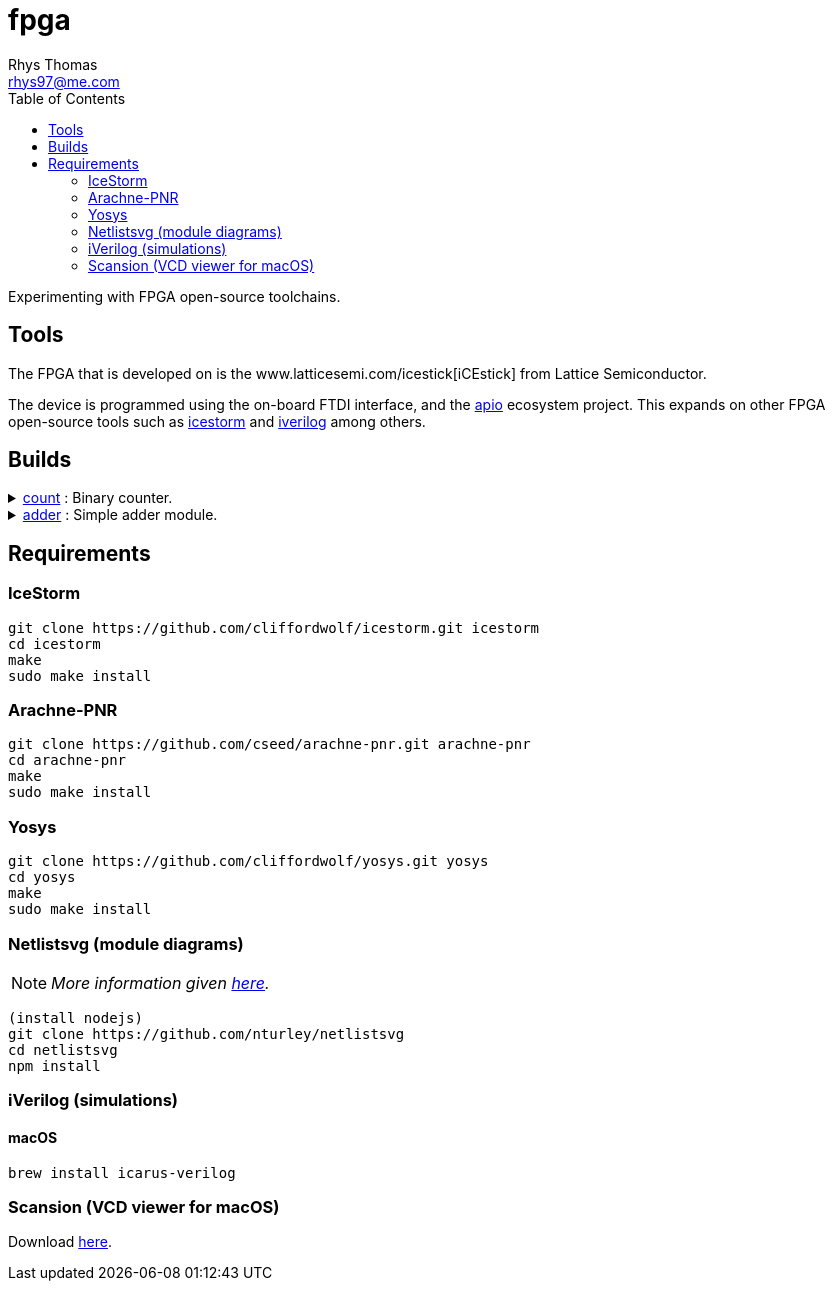 :Project:	fpga
:Author:	Rhys Thomas
:Email:		rhys97@me.com
:Date:		2018-07-24
:Revision:	version 2
:License:	GPLv3

= fpga
:toc:

Experimenting with FPGA open-source toolchains.

== Tools
The FPGA that is developed on is the www.latticesemi.com/icestick[iCEstick]
from Lattice Semiconductor.

The device is programmed using the on-board FTDI interface, and the
https://github.com/FPGAwars/apio[apio] ecosystem project. This expands on
other FPGA open-source tools such as
http://www.clifford.at/icestorm/[icestorm] and
http://iverilog.icarus.com/[iverilog] among others.

== Builds
++++
<details>
	<summary><a href="./count">count</a> : Binary counter.</summary>
	<img src="count/img/top.svg">
</details>
<details>
	<summary><a href="./adder">adder</a> : Simple adder module.</summary>
	<img src="adder/img/top.svg">
</details>
++++

== Requirements
=== IceStorm
```
git clone https://github.com/cliffordwolf/icestorm.git icestorm
cd icestorm
make
sudo make install
```

=== Arachne-PNR
```
git clone https://github.com/cseed/arachne-pnr.git arachne-pnr
cd arachne-pnr
make
sudo make install
```

=== Yosys
```
git clone https://github.com/cliffordwolf/yosys.git yosys
cd yosys
make
sudo make install
```

=== Netlistsvg (module diagrams)
NOTE: _More information given https://github.com/nturley/netlistsvg[here]._
```
(install nodejs)
git clone https://github.com/nturley/netlistsvg
cd netlistsvg
npm install
```

=== iVerilog (simulations)
==== macOS
```
brew install icarus-verilog
```

=== Scansion (VCD viewer for macOS)
Download http://www.logicpoet.com/scansion/[here].
